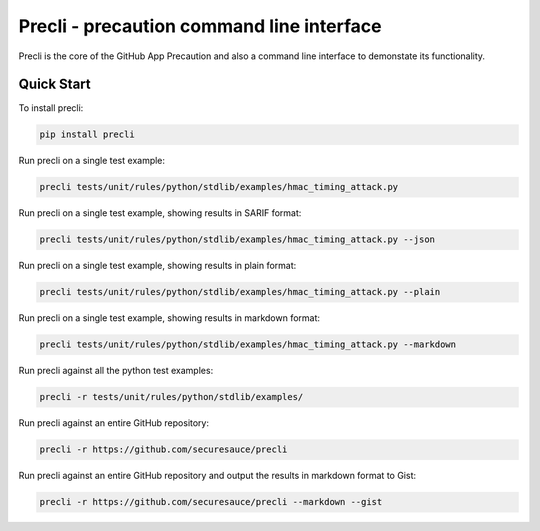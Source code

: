 Precli - precaution command line interface
==========================================

.. image:: https://github.com/securesauce/precli/actions/workflows/unit-test.yml/badge.svg?branch=main
    :target: https://github.com/securesauce/precli/actions/workflows/unit-test.yml
    :alt: Build and Test

Precli is the core of the GitHub App Precaution and also a command line interface to demonstate its functionality.

Quick Start
-----------

To install precli:

.. code-block:: console

    pip install precli

Run precli on a single test example:

.. code-block:: console

    precli tests/unit/rules/python/stdlib/examples/hmac_timing_attack.py

Run precli on a single test example, showing results in SARIF format:

.. code-block:: console

    precli tests/unit/rules/python/stdlib/examples/hmac_timing_attack.py --json

Run precli on a single test example, showing results in plain format:

.. code-block:: console

    precli tests/unit/rules/python/stdlib/examples/hmac_timing_attack.py --plain

Run precli on a single test example, showing results in markdown format:

.. code-block:: console

    precli tests/unit/rules/python/stdlib/examples/hmac_timing_attack.py --markdown

Run precli against all the python test examples:

.. code-block:: console

    precli -r tests/unit/rules/python/stdlib/examples/

Run precli against an entire GitHub repository:

.. code-block:: console

    precli -r https://github.com/securesauce/precli

Run precli against an entire GitHub repository and output the results in markdown format to Gist:

.. code-block:: console

    precli -r https://github.com/securesauce/precli --markdown --gist
